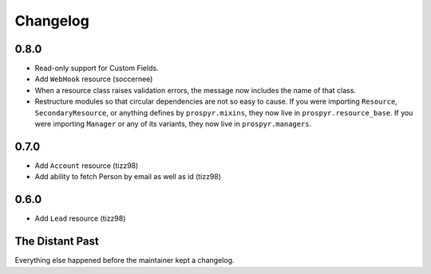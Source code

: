 Changelog
=========

0.8.0
-----

- Read-only support for Custom Fields.
- Add ``WebHook`` resource (soccernee)
- When a resource class raises validation errors, the message now includes the
  name of that class.
- Restructure modules so that circular dependencies are not so easy to cause.
  If you were importing ``Resource``, ``SecondaryResource``, or anything
  defines by ``prospyr.mixins``, they now live in ``prospyr.resource_base``. If
  you were importing ``Manager`` or any of its variants, they now live in
  ``prospyr.managers``.

0.7.0
-----

- Add ``Account`` resource (tizz98)
- Add ability to fetch Person by email as well as id (tizz98)

0.6.0
-----

- Add ``Lead`` resource (tizz98)

The Distant Past
-----------------

Everything else happened before the maintainer kept a changelog.
